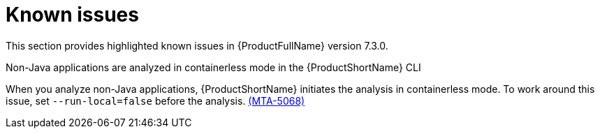:_template-generated: 2024-12-04
:_mod-docs-content-type: REFERENCE

[id="known-issues-7-3-0_{context}"]
= Known issues

This section provides highlighted known issues in {ProductFullName} version 7.3.0.

.Non-Java applications are analyzed in containerless mode in the {ProductShortName} CLI
When you analyze non-Java applications, {ProductShortName} initiates the analysis in containerless mode. To work around this issue, set `--run-local=false` before the analysis. link:https://issues.redhat.com/browse/MTA-5068[(MTA-5068)]
